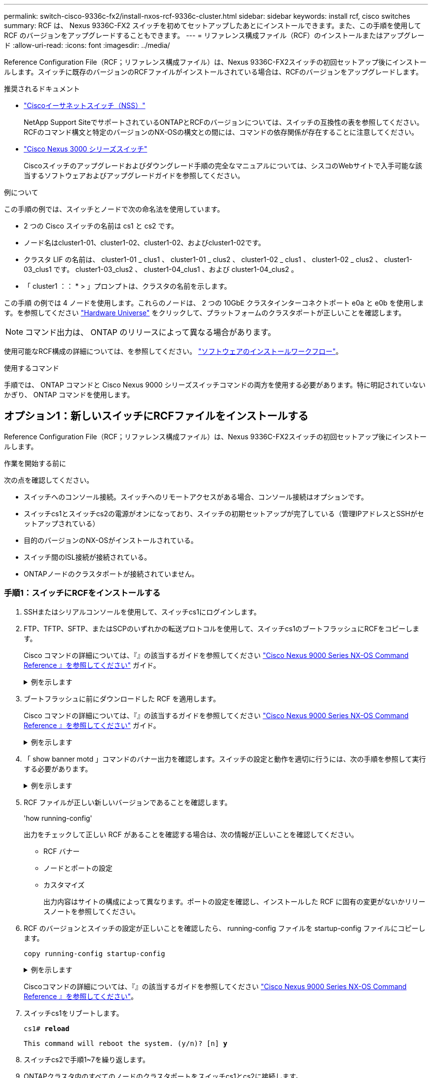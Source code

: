 ---
permalink: switch-cisco-9336c-fx2/install-nxos-rcf-9336c-cluster.html 
sidebar: sidebar 
keywords: install rcf, cisco switches 
summary: RCF は、 Nexus 9336C-FX2 スイッチを初めてセットアップしたあとにインストールできます。また、この手順を使用して RCF のバージョンをアップグレードすることもできます。 
---
= リファレンス構成ファイル（RCF）のインストールまたはアップグレード
:allow-uri-read: 
:icons: font
:imagesdir: ../media/


[role="lead"]
Reference Configuration File（RCF；リファレンス構成ファイル）は、Nexus 9336C-FX2スイッチの初回セットアップ後にインストールします。スイッチに既存のバージョンのRCFファイルがインストールされている場合は、RCFのバージョンをアップグレードします。

.推奨されるドキュメント
* link:https://mysupport.netapp.com/site/info/cisco-ethernet-switch["Ciscoイーサネットスイッチ（NSS）"^]
+
NetApp Support SiteでサポートされているONTAPとRCFのバージョンについては、スイッチの互換性の表を参照してください。RCFのコマンド構文と特定のバージョンのNX-OSの構文との間には、コマンドの依存関係が存在することに注意してください。

* link:https://www.cisco.com/c/en/us/support/switches/nexus-3000-series-switches/products-installation-guides-list.html["Cisco Nexus 3000 シリーズスイッチ"^]
+
Ciscoスイッチのアップグレードおよびダウングレード手順の完全なマニュアルについては、シスコのWebサイトで入手可能な該当するソフトウェアおよびアップグレードガイドを参照してください。



.例について
この手順の例では、スイッチとノードで次の命名法を使用しています。

* 2 つの Cisco スイッチの名前は cs1 と cs2 です。
* ノード名はcluster1-01、cluster1-02、cluster1-02、およびcluster1-02です。
* クラスタ LIF の名前は、 cluster1-01 _ clus1 、 cluster1-01 _ clus2 、 cluster1-02 _ clus1 、 cluster1-02 _ clus2 、 cluster1-03_clus1 です。 cluster1-03_clus2 、 cluster1-04_clus1 、および cluster1-04_clus2 。
* 「 cluster1 ：： * > 」プロンプトは、クラスタの名前を示します。


この手順 の例では 4 ノードを使用します。これらのノードは、 2 つの 10GbE クラスタインターコネクトポート e0a と e0b を使用します。を参照してください https://hwu.netapp.com/SWITCH/INDEX["Hardware Universe"] をクリックして、プラットフォームのクラスタポートが正しいことを確認します。


NOTE: コマンド出力は、 ONTAP のリリースによって異なる場合があります。

使用可能なRCF構成の詳細については、を参照してください。 link:configure-software-overview-9336c-cluster.html["ソフトウェアのインストールワークフロー"]。

.使用するコマンド
手順では、 ONTAP コマンドと Cisco Nexus 9000 シリーズスイッチコマンドの両方を使用する必要があります。特に明記されていないかぎり、 ONTAP コマンドを使用します。



== オプション1：新しいスイッチにRCFファイルをインストールする

Reference Configuration File（RCF；リファレンス構成ファイル）は、Nexus 9336C-FX2スイッチの初回セットアップ後にインストールします。

.作業を開始する前に
次の点を確認してください。

* スイッチへのコンソール接続。スイッチへのリモートアクセスがある場合、コンソール接続はオプションです。
* スイッチcs1とスイッチcs2の電源がオンになっており、スイッチの初期セットアップが完了している（管理IPアドレスとSSHがセットアップされている）
* 目的のバージョンのNX-OSがインストールされている。
* スイッチ間のISL接続が接続されている。
* ONTAPノードのクラスタポートが接続されていません。




=== 手順1：スイッチにRCFをインストールする

. SSHまたはシリアルコンソールを使用して、スイッチcs1にログインします。
. FTP、TFTP、SFTP、またはSCPのいずれかの転送プロトコルを使用して、スイッチcs1のブートフラッシュにRCFをコピーします。
+
Cisco コマンドの詳細については、『』の該当するガイドを参照してください https://www.cisco.com/c/en/us/support/switches/nexus-9336c-fx2-switch/model.html#CommandReferences["Cisco Nexus 9000 Series NX-OS Command Reference 』を参照してください"^] ガイド。

+
.例を示します
[%collapsible]
====
次に、TFTPを使用してスイッチcs1のブートフラッシュにRCFをコピーする例を示します。

[listing, subs="+quotes"]
----
cs1# *copy tftp: bootflash: vrf management*
Enter source filename: *Nexus_9336C_RCF_v1.6-Cluster-HA-Breakout.txt*
Enter hostname for the tftp server: *172.22.201.50*
Trying to connect to tftp server......Connection to Server Established.
TFTP get operation was successful
Copy complete, now saving to disk (please wait)...
----
====
. ブートフラッシュに前にダウンロードした RCF を適用します。
+
Cisco コマンドの詳細については、『』の該当するガイドを参照してください https://www.cisco.com/c/en/us/support/switches/nexus-9336c-fx2-switch/model.html#CommandReferences["Cisco Nexus 9000 Series NX-OS Command Reference 』を参照してください"^] ガイド。

+
.例を示します
[%collapsible]
====
この例は、RCFファイルを示しています `Nexus_9336C_RCF_v1.6-Cluster-HA-Breakout.txt` スイッチcs1にインストールする手順は次のとおりです。

[listing]
----
cs1# copy Nexus_9336C_RCF_v1.6-Cluster-HA-Breakout.txt running-config echo-commands
----
====
. 「 show banner motd 」コマンドのバナー出力を確認します。スイッチの設定と動作を適切に行うには、次の手順を参照して実行する必要があります。
+
.例を示します
[%collapsible]
====
[listing]
----
cs1# show banner motd

******************************************************************************
* NetApp Reference Configuration File (RCF)
*
* Switch   : Nexus N9K-C9336C-FX2
* Filename : Nexus_9336C_RCF_v1.6-Cluster-HA-Breakout.txt
* Date     : 10-23-2020
* Version  : v1.6
*
* Port Usage:
* Ports  1- 3: Breakout mode (4x10G) Intra-Cluster Ports, int e1/1/1-4, e1/2/1-4
, e1/3/1-4
* Ports  4- 6: Breakout mode (4x25G) Intra-Cluster/HA Ports, int e1/4/1-4, e1/5/
1-4, e1/6/1-4
* Ports  7-34: 40/100GbE Intra-Cluster/HA Ports, int e1/7-34
* Ports 35-36: Intra-Cluster ISL Ports, int e1/35-36
*
* Dynamic breakout commands:
* 10G: interface breakout module 1 port <range> map 10g-4x
* 25G: interface breakout module 1 port <range> map 25g-4x
*
* Undo breakout commands and return interfaces to 40/100G configuration in confi
g mode:
* no interface breakout module 1 port <range> map 10g-4x
* no interface breakout module 1 port <range> map 25g-4x
* interface Ethernet <interfaces taken out of breakout mode>
* inherit port-profile 40-100G
* priority-flow-control mode auto
* service-policy input HA
* exit
*
******************************************************************************
----
====
. RCF ファイルが正しい新しいバージョンであることを確認します。
+
'how running-config'

+
出力をチェックして正しい RCF があることを確認する場合は、次の情報が正しいことを確認してください。

+
** RCF バナー
** ノードとポートの設定
** カスタマイズ
+
出力内容はサイトの構成によって異なります。ポートの設定を確認し、インストールした RCF に固有の変更がないかリリースノートを参照してください。



. RCF のバージョンとスイッチの設定が正しいことを確認したら、 running-config ファイルを startup-config ファイルにコピーします。
+
`copy running-config startup-config`

+
.例を示します
[%collapsible]
====
[listing]
----
cs1# copy running-config startup-config [########################################] 100% Copy complete
----
====
+
Ciscoコマンドの詳細については、『』の該当するガイドを参照してください https://www.cisco.com/c/en/us/support/switches/nexus-9336c-fx2-switch/model.html#CommandReferences["Cisco Nexus 9000 Series NX-OS Command Reference 』を参照してください"^]。

. スイッチcs1をリブートします。
+
`cs1# *reload*`

+
`This command will reboot the system. (y/n)?  [n] *y*`

. スイッチcs2で手順1~7を繰り返します。
. ONTAPクラスタ内のすべてのノードのクラスタポートをスイッチcs1とcs2に接続します。




=== 手順2：スイッチの接続を確認する

. クラスタポートに接続されているスイッチポートが*up*であることを確認します。
+
`show interface brief`

+
.例を示します
[%collapsible]
====
[listing, subs="+quotes"]
----
cs1# *show interface brief | grep up*
.
.
Eth1/1/1      1       eth  access up      none                    10G(D) --
Eth1/1/2      1       eth  access up      none                    10G(D) --
Eth1/7        1       eth  trunk  up      none                   100G(D) --
Eth1/8        1       eth  trunk  up      none                   100G(D) --
.
.
----
====
. 次のコマンドを使用して、クラスタノードが正しいクラスタVLANに含まれていることを確認します。
+
`show vlan brief`

+
`show interface trunk`

+
.例を示します
[%collapsible]
====
[listing, subs="+quotes"]
----
cs1# *show vlan brief*

VLAN Name                             Status    Ports
---- -------------------------------- --------- -------------------------------
1    default                          active    Po1, Eth1/1, Eth1/2, Eth1/3
                                                Eth1/4, Eth1/5, Eth1/6, Eth1/7
                                                Eth1/8, Eth1/35, Eth1/36
                                                Eth1/9/1, Eth1/9/2, Eth1/9/3
                                                Eth1/9/4, Eth1/10/1, Eth1/10/2
                                                Eth1/10/3, Eth1/10/4
17   VLAN0017                         active    Eth1/1, Eth1/2, Eth1/3, Eth1/4
                                                Eth1/5, Eth1/6, Eth1/7, Eth1/8
                                                Eth1/9/1, Eth1/9/2, Eth1/9/3
                                                Eth1/9/4, Eth1/10/1, Eth1/10/2
                                                Eth1/10/3, Eth1/10/4
18   VLAN0018                         active    Eth1/1, Eth1/2, Eth1/3, Eth1/4
                                                Eth1/5, Eth1/6, Eth1/7, Eth1/8
                                                Eth1/9/1, Eth1/9/2, Eth1/9/3
                                                Eth1/9/4, Eth1/10/1, Eth1/10/2
                                                Eth1/10/3, Eth1/10/4
31   VLAN0031                         active    Eth1/11, Eth1/12, Eth1/13
                                                Eth1/14, Eth1/15, Eth1/16
                                                Eth1/17, Eth1/18, Eth1/19
                                                Eth1/20, Eth1/21, Eth1/22
32   VLAN0032                         active    Eth1/23, Eth1/24, Eth1/25
                                                Eth1/26, Eth1/27, Eth1/28
                                                Eth1/29, Eth1/30, Eth1/31
                                                Eth1/32, Eth1/33, Eth1/34
33   VLAN0033                         active    Eth1/11, Eth1/12, Eth1/13
                                                Eth1/14, Eth1/15, Eth1/16
                                                Eth1/17, Eth1/18, Eth1/19
                                                Eth1/20, Eth1/21, Eth1/22
34   VLAN0034                         active    Eth1/23, Eth1/24, Eth1/25
                                                Eth1/26, Eth1/27, Eth1/28
                                                Eth1/29, Eth1/30, Eth1/31
                                                Eth1/32, Eth1/33, Eth1/34

cs1# *show interface trunk*

-----------------------------------------------------
Port          Native  Status        Port
              Vlan                  Channel
-----------------------------------------------------
Eth1/1        1       trunking      --
Eth1/2        1       trunking      --
Eth1/3        1       trunking      --
Eth1/4        1       trunking      --
Eth1/5        1       trunking      --
Eth1/6        1       trunking      --
Eth1/7        1       trunking      --
Eth1/8        1       trunking      --
Eth1/9/1      1       trunking      --
Eth1/9/2      1       trunking      --
Eth1/9/3      1       trunking      --
Eth1/9/4      1       trunking      --
Eth1/10/1     1       trunking      --
Eth1/10/2     1       trunking      --
Eth1/10/3     1       trunking      --
Eth1/10/4     1       trunking      --
Eth1/11       33      trunking      --
Eth1/12       33      trunking      --
Eth1/13       33      trunking      --
Eth1/14       33      trunking      --
Eth1/15       33      trunking      --
Eth1/16       33      trunking      --
Eth1/17       33      trunking      --
Eth1/18       33      trunking      --
Eth1/19       33      trunking      --
Eth1/20       33      trunking      --
Eth1/21       33      trunking      --
Eth1/22       33      trunking      --
Eth1/23       34      trunking      --
Eth1/24       34      trunking      --
Eth1/25       34      trunking      --
Eth1/26       34      trunking      --
Eth1/27       34      trunking      --
Eth1/28       34      trunking      --
Eth1/29       34      trunking      --
Eth1/30       34      trunking      --
Eth1/31       34      trunking      --
Eth1/32       34      trunking      --
Eth1/33       34      trunking      --
Eth1/34       34      trunking      --
Eth1/35       1       trnk-bndl     Po1
Eth1/36       1       trnk-bndl     Po1
Po1           1       trunking      --

------------------------------------------------------
Port          Vlans Allowed on Trunk
------------------------------------------------------
Eth1/1        1,17-18
Eth1/2        1,17-18
Eth1/3        1,17-18
Eth1/4        1,17-18
Eth1/5        1,17-18
Eth1/6        1,17-18
Eth1/7        1,17-18
Eth1/8        1,17-18
Eth1/9/1      1,17-18
Eth1/9/2      1,17-18
Eth1/9/3      1,17-18
Eth1/9/4      1,17-18
Eth1/10/1     1,17-18
Eth1/10/2     1,17-18
Eth1/10/3     1,17-18
Eth1/10/4     1,17-18
Eth1/11       31,33
Eth1/12       31,33
Eth1/13       31,33
Eth1/14       31,33
Eth1/15       31,33
Eth1/16       31,33
Eth1/17       31,33
Eth1/18       31,33
Eth1/19       31,33
Eth1/20       31,33
Eth1/21       31,33
Eth1/22       31,33
Eth1/23       32,34
Eth1/24       32,34
Eth1/25       32,34
Eth1/26       32,34
Eth1/27       32,34
Eth1/28       32,34
Eth1/29       32,34
Eth1/30       32,34
Eth1/31       32,34
Eth1/32       32,34
Eth1/33       32,34
Eth1/34       32,34
Eth1/35       1
Eth1/36       1
Po1           1
..
..
..
..
..
----
====
+

NOTE: 特定のポートおよびVLANの使用方法の詳細については、RCFのバナーおよび重要な注意事項のセクションを参照してください。

. cs1 と cs2 間の ISL が機能していることを確認します。
+
「ポートチャネルの概要」

+
.例を示します
[%collapsible]
====
[listing, subs="+quotes"]
----
cs1# *show port-channel summary*
Flags:  D - Down        P - Up in port-channel (members)
        I - Individual  H - Hot-standby (LACP only)
        s - Suspended   r - Module-removed
        b - BFD Session Wait
        S - Switched    R - Routed
        U - Up (port-channel)
        p - Up in delay-lacp mode (member)
        M - Not in use. Min-links not met
--------------------------------------------------------------------------------
Group Port-       Type     Protocol  Member Ports      Channel
--------------------------------------------------------------------------------
1     Po1(SU)     Eth      LACP      Eth1/35(P)        Eth1/36(P)
cs1#
----
====




=== 手順3：ONTAPクラスタをセットアップする

NetAppでは、System Managerを使用して新しいクラスタをセットアップすることを推奨しています。

System Managerでは、ノード管理IPアドレスの割り当て、クラスタの初期化、ローカル階層の作成、プロトコルの設定、初期ストレージのプロビジョニングなど、クラスタのセットアップと設定のワークフローをシンプルかつ簡単に実行できます。

に進みます https://docs.netapp.com/us-en/ontap/task_configure_ontap.html["System Managerを使用して新しいクラスタにONTAPを設定します"] を参照してください。



== オプション2：既存のスイッチを新しいバージョンのRCFにアップグレードする

運用中のスイッチに既存のバージョンのRCFファイルがインストールされている場合は、RCFのバージョンをアップグレードします。

.作業を開始する前に
次のものがあることを確認します。

* スイッチ設定の現在のバックアップ。
* クラスタが完全に機能している（ログにエラーがない、または同様の問題が発生している）。
* 現在のRCFファイル。
* RCFのバージョンを更新する場合は、目的のブートイメージが反映されたブート設定がRCFに必要です。
+
現在のブートイメージを反映するようにブート設定を変更する必要がある場合は、あとでリブートしたときに正しいバージョンがインスタンス化されるように、 RCF を再適用する前に変更する必要があります。




NOTE: この手順 では、動作可能なInter-Switch Link（ISL；スイッチ間リンク）は必要ありません。RCFのバージョンを変更するとISL接続に一時的に影響する可能性があるため、これは設計上の変更です。クラスタのノンストップオペレーションを実現するために、次の手順 は、ターゲットスイッチでの手順の実行中に、すべてのクラスタLIFを動作しているパートナースイッチに移行します。


CAUTION: 新しいバージョンのスイッチソフトウェアと RCF をインストールする前に、スイッチの設定を消去し、基本的な設定を完了する必要があります。スイッチ設定を消去する前に、シリアルコンソールを使用してスイッチに接続するか、基本的な設定情報を保持しておく必要があります。



=== 手順1：アップグレードの準備

. クラスタスイッチに接続されている各ノードのクラスタポートを表示します。
+
「 network device-discovery show 」のように表示されます

+
.例を示します
[%collapsible]
====
[listing, subs="+quotes"]
----
cluster1::*> *network device-discovery show*
Node/       Local  Discovered
Protocol    Port   Device (LLDP: ChassisID)  Interface         Platform
----------- ------ ------------------------- ----------------  --------
cluster1-01/cdp
            e0a    cs1                       Ethernet1/7       N9K-C9336C
            e0d    cs2                       Ethernet1/7       N9K-C9336C
cluster1-02/cdp
            e0a    cs1                       Ethernet1/8       N9K-C9336C
            e0d    cs2                       Ethernet1/8       N9K-C9336C
cluster1-03/cdp
            e0a    cs1                       Ethernet1/1/1     N9K-C9336C
            e0b    cs2                       Ethernet1/1/1     N9K-C9336C
cluster1-04/cdp
            e0a    cs1                       Ethernet1/1/2     N9K-C9336C
            e0b    cs2                       Ethernet1/1/2     N9K-C9336C
cluster1::*>
----
====
. 各クラスタポートの管理ステータスと動作ステータスを確認します。
+
.. すべてのクラスタポートが正常な状態で稼働していることを確認します。
+
`network port show –role cluster`

+
.例を示します
[%collapsible]
====
[listing, subs="+quotes"]
----
cluster1::*> *network port show -role cluster*

Node: cluster1-01
                                                                       Ignore
                                                  Speed(Mbps) Health   Health
Port      IPspace      Broadcast Domain Link MTU  Admin/Oper  Status   Status
--------- ------------ ---------------- ---- ---- ----------- -------- ------
e0a       Cluster      Cluster          up   9000  auto/100000 healthy false
e0d       Cluster      Cluster          up   9000  auto/100000 healthy false

Node: cluster1-02
                                                                       Ignore
                                                  Speed(Mbps) Health   Health
Port      IPspace      Broadcast Domain Link MTU  Admin/Oper  Status   Status
--------- ------------ ---------------- ---- ---- ----------- -------- ------
e0a       Cluster      Cluster          up   9000  auto/100000 healthy false
e0d       Cluster      Cluster          up   9000  auto/100000 healthy false
8 entries were displayed.

Node: cluster1-03

   Ignore
                                                  Speed(Mbps) Health   Health
Port      IPspace      Broadcast Domain Link MTU  Admin/Oper  Status   Status
--------- ------------ ---------------- ---- ---- ----------- -------- ------
e0a       Cluster      Cluster          up   9000  auto/10000 healthy  false
e0b       Cluster      Cluster          up   9000  auto/10000 healthy  false

Node: cluster1-04
                                                                       Ignore
                                                  Speed(Mbps) Health   Health
Port      IPspace      Broadcast Domain Link MTU  Admin/Oper  Status   Status
--------- ------------ ---------------- ---- ---- ----------- -------- ------
e0a       Cluster      Cluster          up   9000  auto/10000 healthy  false
e0b       Cluster      Cluster          up   9000  auto/10000 healthy  false
cluster1::*>
----
====
.. すべてのクラスタインターフェイス（ LIF ）がホームポートにあることを確認します。
+
「 network interface show -role cluster 」のように表示されます

+
.例を示します
[%collapsible]
====
[listing, subs="+quotes"]
----
cluster1::*> *network interface show -role cluster*
            Logical            Status     Network           Current      Current Is
Vserver     Interface          Admin/Oper Address/Mask      Node         Port    Home
----------- ------------------ ---------- ----------------- ------------ ------- ----
Cluster
            cluster1-01_clus1  up/up     169.254.3.4/23     cluster1-01  e0a     true
            cluster1-01_clus2  up/up     169.254.3.5/23     cluster1-01  e0d     true
            cluster1-02_clus1  up/up     169.254.3.8/23     cluster1-02  e0a     true
            cluster1-02_clus2  up/up     169.254.3.9/23     cluster1-02  e0d     true
            cluster1-03_clus1  up/up     169.254.1.3/23     cluster1-03  e0a     true
            cluster1-03_clus2  up/up     169.254.1.1/23     cluster1-03  e0b     true
            cluster1-04_clus1  up/up     169.254.1.6/23     cluster1-04  e0a     true
            cluster1-04_clus2  up/up     169.254.1.7/23     cluster1-04  e0b     true
8 entries were displayed.
cluster1::*>
----
====
.. クラスタが両方のクラスタスイッチの情報を表示していることを確認します。
+
system cluster-switch show -is-monitoring enabled-operational true を使用します

+
.例を示します
[%collapsible]
====
[listing, subs="+quotes"]
----
cluster1::*> *system cluster-switch show -is-monitoring-enabled-operational true*
Switch                      Type               Address          Model
--------------------------- ------------------ ---------------- -----
cs1                         cluster-network    10.233.205.90    N9K-C9336C
     Serial Number: FOCXXXXXXGD
      Is Monitored: true
            Reason: None
  Software Version: Cisco Nexus Operating System (NX-OS) Software, Version
                    9.3(5)
    Version Source: CDP

cs2                         cluster-network    10.233.205.91    N9K-C9336C
     Serial Number: FOCXXXXXXGS
      Is Monitored: true
            Reason: None
  Software Version: Cisco Nexus Operating System (NX-OS) Software, Version
                    9.3(5)
    Version Source: CDP
cluster1::*>
----
====


. クラスタ LIF で自動リバートを無効にします。
+
`cluster1::*> *network interface modify -vserver Cluster -lif * -auto-revert false*`





=== 手順2：ポートを設定する

. クラスタスイッチ cs1 で、ノードのクラスタポートに接続されているポートをシャットダウンします。
+
`cs1(config)# *interface eth1/1/1-2,eth1/7-8*`

+
`cs1(config-if-range)# *shutdown*`

. クラスタスイッチcs1でホストされているポートにクラスタLIFがフェイルオーバーされたことを確認します。これには数秒かかることがあります。
+
「 network interface show -role cluster 」のように表示されます

+
.例を示します
[%collapsible]
====
[listing, subs="+quotes"]
----
cluster1::*> *network interface show -role cluster*
            Logical           Status     Network            Current       Current Is
Vserver     Interface         Admin/Oper Address/Mask       Node          Port    Home
----------- ----------------- ---------- ------------------ ------------- ------- ----
Cluster
            cluster1-01_clus1 up/up      169.254.3.4/23     cluster1-01   e0a     true
            cluster1-01_clus2 up/up      169.254.3.5/23     cluster1-01   e0a     false
            cluster1-02_clus1 up/up      169.254.3.8/23     cluster1-02   e0a     true
            cluster1-02_clus2 up/up      169.254.3.9/23     cluster1-02   e0a     false
            cluster1-03_clus1 up/up      169.254.1.3/23     cluster1-03   e0a     true
            cluster1-03_clus2 up/up      169.254.1.1/23     cluster1-03   e0a     false
            cluster1-04_clus1 up/up      169.254.1.6/23     cluster1-04   e0a     true
            cluster1-04_clus2 up/up      169.254.1.7/23     cluster1-04   e0a     false
8 entries were displayed.
cluster1::*>
----
====
. クラスタが正常であることを確認します。
+
「 cluster show 」を参照してください

+
.例を示します
[%collapsible]
====
[listing, subs="+quotes"]
----
cluster1::*> *cluster show*
Node                 Health  Eligibility   Epsilon
-------------------- ------- ------------  -------
cluster1-01          true    true          false
cluster1-02          true    true          false
cluster1-03          true    true          true
cluster1-04          true    true          false
4 entries were displayed.
cluster1::*>
----
====
. 現在のスイッチ設定のコピーをまだ保存していない場合は、次のコマンドの出力をテキストファイルにコピーして保存します。
+
'how running-config'

+
.. 現在のrunning-configと使用中のRCFファイル（組織のSNMP設定など）の間にカスタムで追加された内容を記録します。
.. NX-OS 10.2以降の場合は、 `show diff running-config` コマンドを使用して、ブートフラッシュに保存されているRCFファイルと比較します。  それ以外の場合は、3番目のパーツの差分/比較ツールを使用します。


. 基本設定の詳細をブートフラッシュのwrite_erase.cfgファイルに保存します。
+
`switch# show run | i "username admin password" > bootflash:write_erase.cfg`

+
`switch# show run | section "vrf context management" >> bootflash:write_erase.cfg`

+
`switch# show run | section "interface mgmt0" >> bootflash:write_erase.cfg`

+
`switch# show run | section "switchname" >> bootflash:write_erase.cfg`

. 問題write eraseコマンドを使用して、現在保存されている設定を消去します。
+
`switch# write erase`

+
`Warning: This command will erase the startup-configuration.`

+
`Do you wish to proceed anyway? (y/n)  [n] y`

. 以前に保存した基本設定をスタートアップコンフィギュレーションにコピーします。
+
`switch# copy write_erase.cfg startup-config`

. スイッチをリブートします。
+
`switch# reload`

+
`This command will reboot the system. (y/n)?  [n] y`

. 管理IPアドレスに再びアクセスできるようになったら、SSHを使用してスイッチにログインします。
+
SSHキーに関連するホストファイルエントリの更新が必要になる場合があります。

. FTP、TFTP、SFTP、またはSCPのいずれかの転送プロトコルを使用して、スイッチcs1のブートフラッシュにRCFをコピーします。
+
Cisco コマンドの詳細については、『』の該当するガイドを参照してください https://www.cisco.com/c/en/us/support/switches/nexus-9336c-fx2-switch/model.html#CommandReferences["Cisco Nexus 9000 Series NX-OS Command Reference 』を参照してください"^] ガイド。

+
.例を示します
[%collapsible]
====
次に、TFTPを使用してスイッチcs1のブートフラッシュにRCFをコピーする例を示します。

[listing, subs="+quotes"]
----
cs1# *copy tftp: bootflash: vrf management*
Enter source filename: *Nexus_9336C_RCF_v1.6-Cluster-HA-Breakout.txt*
Enter hostname for the tftp server: *172.22.201.50*
Trying to connect to tftp server......Connection to Server Established.
TFTP get operation was successful
Copy complete, now saving to disk (please wait)...
----
====
. ブートフラッシュに前にダウンロードした RCF を適用します。
+
Cisco コマンドの詳細については、『』の該当するガイドを参照してください https://www.cisco.com/c/en/us/support/switches/nexus-9336c-fx2-switch/model.html#CommandReferences["Cisco Nexus 9000 Series NX-OS Command Reference 』を参照してください"^] ガイド。

+
.例を示します
[%collapsible]
====
この例は、RCFファイルを示しています `Nexus_9336C_RCF_v1.6-Cluster-HA-Breakout.txt` スイッチcs1にインストールする手順は次のとおりです。

[listing]
----
cs1# copy Nexus_9336C_RCF_v1.6-Cluster-HA-Breakout.txt running-config echo-commands
----
====
. 「 show banner motd 」コマンドのバナー出力を確認します。スイッチの設定と動作を適切に行うには、次の手順を参照して実行する必要があります。
+
.例を示します
[%collapsible]
====
[listing]
----
cs1# show banner motd

******************************************************************************
* NetApp Reference Configuration File (RCF)
*
* Switch   : Nexus N9K-C9336C-FX2
* Filename : Nexus_9336C_RCF_v1.6-Cluster-HA-Breakout.txt
* Date     : 10-23-2020
* Version  : v1.6
*
* Port Usage:
* Ports  1- 3: Breakout mode (4x10G) Intra-Cluster Ports, int e1/1/1-4, e1/2/1-4
, e1/3/1-4
* Ports  4- 6: Breakout mode (4x25G) Intra-Cluster/HA Ports, int e1/4/1-4, e1/5/
1-4, e1/6/1-4
* Ports  7-34: 40/100GbE Intra-Cluster/HA Ports, int e1/7-34
* Ports 35-36: Intra-Cluster ISL Ports, int e1/35-36
*
* Dynamic breakout commands:
* 10G: interface breakout module 1 port <range> map 10g-4x
* 25G: interface breakout module 1 port <range> map 25g-4x
*
* Undo breakout commands and return interfaces to 40/100G configuration in confi
g mode:
* no interface breakout module 1 port <range> map 10g-4x
* no interface breakout module 1 port <range> map 25g-4x
* interface Ethernet <interfaces taken out of breakout mode>
* inherit port-profile 40-100G
* priority-flow-control mode auto
* service-policy input HA
* exit
*
******************************************************************************
----
====
. RCF ファイルが正しい新しいバージョンであることを確認します。
+
'how running-config'

+
出力をチェックして正しい RCF があることを確認する場合は、次の情報が正しいことを確認してください。

+
** RCF バナー
** ノードとポートの設定
** カスタマイズ
+
出力内容はサイトの構成によって異なります。ポートの設定を確認し、インストールした RCF に固有の変更がないかリリースノートを参照してください。



. 以前に特定したカスタムの追加機能をスイッチ構成に再度適用します。
. RCFのバージョン、カスタム追加、およびスイッチの設定が正しいことを確認したら、running-configファイルをstartup-configファイルにコピーします。
+
Cisco コマンドの詳細については、『』の該当するガイドを参照してください https://www.cisco.com/c/en/us/support/switches/nexus-9336c-fx2-switch/model.html#CommandReferences["Cisco Nexus 9000 Series NX-OS Command Reference 』を参照してください"^] ガイド。

+
`cs1# copy running-config startup-config`

+
`[########################################] 100% Copy complete`

. スイッチcs1をリブートします。スイッチのリブート中にノードで報告される「cluster switch health monitor」アラートおよび「cluster ports down」イベントは無視してかまいません。
+
`cs1# *reload*`

+
`This command will reboot the system. (y/n)?  [n] *y*`

. クラスタのクラスタポートの健常性を確認します。
+
.. クラスタポートが起動しており、クラスタ内のすべてのノードで正常に動作していることを確認します。
+
「 network port show -role cluster 」のように表示されます

+
.例を示します
[%collapsible]
====
[listing, subs="+quotes"]
----
cluster1::*> *network port show -role cluster*

Node: cluster1-01
                                                                       Ignore
                                                  Speed(Mbps) Health   Health
Port      IPspace      Broadcast Domain Link MTU  Admin/Oper  Status   Status
--------- ------------ ---------------- ---- ---- ----------- -------- ------
e0a       Cluster      Cluster          up   9000  auto/10000 healthy  false
e0b       Cluster      Cluster          up   9000  auto/10000 healthy  false

Node: cluster1-02
                                                                       Ignore
                                                  Speed(Mbps) Health   Health
Port      IPspace      Broadcast Domain Link MTU  Admin/Oper  Status   Status
--------- ------------ ---------------- ---- ---- ----------- -------- ------
e0a       Cluster      Cluster          up   9000  auto/10000 healthy  false
e0b       Cluster      Cluster          up   9000  auto/10000 healthy  false

Node: cluster1-03
                                                                       Ignore
                                                  Speed(Mbps) Health   Health
Port      IPspace      Broadcast Domain Link MTU  Admin/Oper  Status   Status
--------- ------------ ---------------- ---- ---- ----------- -------- ------
e0a       Cluster      Cluster          up   9000  auto/100000 healthy false
e0d       Cluster      Cluster          up   9000  auto/100000 healthy false

Node: cluster1-04
                                                                       Ignore
                                                  Speed(Mbps) Health   Health
Port      IPspace      Broadcast Domain Link MTU  Admin/Oper  Status   Status
--------- ------------ ---------------- ---- ---- ----------- -------- ------
e0a       Cluster      Cluster          up   9000  auto/100000 healthy false
e0d       Cluster      Cluster          up   9000  auto/100000 healthy false
8 entries were displayed.
----
====
.. クラスタからスイッチの健常性を確認します。
+
「 network device-discovery show -protocol cdp 」と入力します

+
.例を示します
[%collapsible]
====
[listing, subs="+quotes"]
----
cluster1::*> *network device-discovery show -protocol cdp*
Node/       Local  Discovered
Protocol    Port   Device (LLDP: ChassisID)  Interface         Platform
----------- ------ ------------------------- ----------------- --------
cluster1-01/cdp
            e0a    cs1                       Ethernet1/7       N9K-C9336C
            e0d    cs2                       Ethernet1/7       N9K-C9336C
cluster01-2/cdp
            e0a    cs1                       Ethernet1/8       N9K-C9336C
            e0d    cs2                       Ethernet1/8       N9K-C9336C
cluster01-3/cdp
            e0a    cs1                       Ethernet1/1/1     N9K-C9336C
            e0b    cs2                       Ethernet1/1/1     N9K-C9336C
cluster1-04/cdp
            e0a    cs1                       Ethernet1/1/2     N9K-C9336C
            e0b    cs2                       Ethernet1/1/2     N9K-C9336C

cluster1::*> *system cluster-switch show -is-monitoring-enabled-operational true*
Switch                      Type               Address          Model
--------------------------- ------------------ ---------------- -----
cs1                         cluster-network    10.233.205.90    NX9-C9336C
     Serial Number: FOCXXXXXXGD
      Is Monitored: true
            Reason: None
  Software Version: Cisco Nexus Operating System (NX-OS) Software, Version
                    9.3(5)
    Version Source: CDP

cs2                         cluster-network    10.233.205.91    NX9-C9336C
     Serial Number: FOCXXXXXXGS
      Is Monitored: true
            Reason: None
  Software Version: Cisco Nexus Operating System (NX-OS) Software, Version
                    9.3(5)
    Version Source: CDP

2 entries were displayed.
----
スイッチにロードした RCF バージョンによっては、 cs1 スイッチコンソールで次の出力が表示されることがあります。

[listing]
----
2020 Nov 17 16:07:18 cs1 %$ VDC-1 %$ %STP-2-UNBLOCK_CONSIST_PORT: Unblocking port port-channel1 on VLAN0092. Port consistency restored.
2020 Nov 17 16:07:23 cs1 %$ VDC-1 %$ %STP-2-BLOCK_PVID_PEER: Blocking port-channel1 on VLAN0001. Inconsistent peer vlan.
2020 Nov 17 16:07:23 cs1 %$ VDC-1 %$ %STP-2-BLOCK_PVID_LOCAL: Blocking port-channel1 on VLAN0092. Inconsistent local vlan.
----
====


. クラスタが正常であることを確認します。
+
「 cluster show 」を参照してください

+
.例を示します
[%collapsible]
====
[listing, subs="+quotes"]
----
cluster1::*> *cluster show*
Node                 Health   Eligibility   Epsilon
-------------------- -------- ------------- -------
cluster1-01          true     true          false
cluster1-02          true     true          false
cluster1-03          true     true          true
cluster1-04          true     true          false
4 entries were displayed.
cluster1::*>
----
====
. スイッチcs2で手順1~18を繰り返します。
. クラスタ LIF で自動リバートを有効にします。
+
`cluster1::*> *network interface modify -vserver Cluster -lif * -auto-revert True*`





=== 手順3：クラスタのネットワーク構成とクラスタの健全性を確認する

. クラスタポートに接続されているスイッチポートが*up*であることを確認します。
+
`show interface brief`

+
.例を示します
[%collapsible]
====
[listing, subs="+quotes"]
----
cs1# *show interface brief | grep up*
.
.
Eth1/1/1      1       eth  access up      none                    10G(D) --
Eth1/1/2      1       eth  access up      none                    10G(D) --
Eth1/7        1       eth  trunk  up      none                   100G(D) --
Eth1/8        1       eth  trunk  up      none                   100G(D) --
.
.
----
====
. 想定したノードが接続されていることを確認します。
+
'How CDP Neighbors' を参照してください

+
.例を示します
[%collapsible]
====
[listing, subs="+quotes"]
----
cs1# *show cdp neighbors*

Capability Codes: R - Router, T - Trans-Bridge, B - Source-Route-Bridge
                  S - Switch, H - Host, I - IGMP, r - Repeater,
                  V - VoIP-Phone, D - Remotely-Managed-Device,
                  s - Supports-STP-Dispute

Device-ID          Local Intrfce  Hldtme Capability  Platform      Port ID
node1              Eth1/1         133    H           FAS2980       e0a
node2              Eth1/2         133    H           FAS2980       e0a
cs1                Eth1/35        175    R S I s     N9K-C9336C    Eth1/35
cs1                Eth1/36        175    R S I s     N9K-C9336C    Eth1/36

Total entries displayed: 4
----
====
. 次のコマンドを使用して、クラスタノードが正しいクラスタVLANに含まれていることを確認します。
+
`show vlan brief`

+
`show interface trunk`

+
.例を示します
[%collapsible]
====
[listing, subs="+quotes"]
----
cs1# *show vlan brief*

VLAN Name                             Status    Ports
---- -------------------------------- --------- -------------------------------
1    default                          active    Po1, Eth1/1, Eth1/2, Eth1/3
                                                Eth1/4, Eth1/5, Eth1/6, Eth1/7
                                                Eth1/8, Eth1/35, Eth1/36
                                                Eth1/9/1, Eth1/9/2, Eth1/9/3
                                                Eth1/9/4, Eth1/10/1, Eth1/10/2
                                                Eth1/10/3, Eth1/10/4
17   VLAN0017                         active    Eth1/1, Eth1/2, Eth1/3, Eth1/4
                                                Eth1/5, Eth1/6, Eth1/7, Eth1/8
                                                Eth1/9/1, Eth1/9/2, Eth1/9/3
                                                Eth1/9/4, Eth1/10/1, Eth1/10/2
                                                Eth1/10/3, Eth1/10/4
18   VLAN0018                         active    Eth1/1, Eth1/2, Eth1/3, Eth1/4
                                                Eth1/5, Eth1/6, Eth1/7, Eth1/8
                                                Eth1/9/1, Eth1/9/2, Eth1/9/3
                                                Eth1/9/4, Eth1/10/1, Eth1/10/2
                                                Eth1/10/3, Eth1/10/4
31   VLAN0031                         active    Eth1/11, Eth1/12, Eth1/13
                                                Eth1/14, Eth1/15, Eth1/16
                                                Eth1/17, Eth1/18, Eth1/19
                                                Eth1/20, Eth1/21, Eth1/22
32   VLAN0032                         active    Eth1/23, Eth1/24, Eth1/25
                                                Eth1/26, Eth1/27, Eth1/28
                                                Eth1/29, Eth1/30, Eth1/31
                                                Eth1/32, Eth1/33, Eth1/34
33   VLAN0033                         active    Eth1/11, Eth1/12, Eth1/13
                                                Eth1/14, Eth1/15, Eth1/16
                                                Eth1/17, Eth1/18, Eth1/19
                                                Eth1/20, Eth1/21, Eth1/22
34   VLAN0034                         active    Eth1/23, Eth1/24, Eth1/25
                                                Eth1/26, Eth1/27, Eth1/28
                                                Eth1/29, Eth1/30, Eth1/31
                                                Eth1/32, Eth1/33, Eth1/34

cs1# *show interface trunk*

-----------------------------------------------------
Port          Native  Status        Port
              Vlan                  Channel
-----------------------------------------------------
Eth1/1        1       trunking      --
Eth1/2        1       trunking      --
Eth1/3        1       trunking      --
Eth1/4        1       trunking      --
Eth1/5        1       trunking      --
Eth1/6        1       trunking      --
Eth1/7        1       trunking      --
Eth1/8        1       trunking      --
Eth1/9/1      1       trunking      --
Eth1/9/2      1       trunking      --
Eth1/9/3      1       trunking      --
Eth1/9/4      1       trunking      --
Eth1/10/1     1       trunking      --
Eth1/10/2     1       trunking      --
Eth1/10/3     1       trunking      --
Eth1/10/4     1       trunking      --
Eth1/11       33      trunking      --
Eth1/12       33      trunking      --
Eth1/13       33      trunking      --
Eth1/14       33      trunking      --
Eth1/15       33      trunking      --
Eth1/16       33      trunking      --
Eth1/17       33      trunking      --
Eth1/18       33      trunking      --
Eth1/19       33      trunking      --
Eth1/20       33      trunking      --
Eth1/21       33      trunking      --
Eth1/22       33      trunking      --
Eth1/23       34      trunking      --
Eth1/24       34      trunking      --
Eth1/25       34      trunking      --
Eth1/26       34      trunking      --
Eth1/27       34      trunking      --
Eth1/28       34      trunking      --
Eth1/29       34      trunking      --
Eth1/30       34      trunking      --
Eth1/31       34      trunking      --
Eth1/32       34      trunking      --
Eth1/33       34      trunking      --
Eth1/34       34      trunking      --
Eth1/35       1       trnk-bndl     Po1
Eth1/36       1       trnk-bndl     Po1
Po1           1       trunking      --

------------------------------------------------------
Port          Vlans Allowed on Trunk
------------------------------------------------------
Eth1/1        1,17-18
Eth1/2        1,17-18
Eth1/3        1,17-18
Eth1/4        1,17-18
Eth1/5        1,17-18
Eth1/6        1,17-18
Eth1/7        1,17-18
Eth1/8        1,17-18
Eth1/9/1      1,17-18
Eth1/9/2      1,17-18
Eth1/9/3      1,17-18
Eth1/9/4      1,17-18
Eth1/10/1     1,17-18
Eth1/10/2     1,17-18
Eth1/10/3     1,17-18
Eth1/10/4     1,17-18
Eth1/11       31,33
Eth1/12       31,33
Eth1/13       31,33
Eth1/14       31,33
Eth1/15       31,33
Eth1/16       31,33
Eth1/17       31,33
Eth1/18       31,33
Eth1/19       31,33
Eth1/20       31,33
Eth1/21       31,33
Eth1/22       31,33
Eth1/23       32,34
Eth1/24       32,34
Eth1/25       32,34
Eth1/26       32,34
Eth1/27       32,34
Eth1/28       32,34
Eth1/29       32,34
Eth1/30       32,34
Eth1/31       32,34
Eth1/32       32,34
Eth1/33       32,34
Eth1/34       32,34
Eth1/35       1
Eth1/36       1
Po1           1
..
..
..
..
..
----
====
+

NOTE: 特定のポートおよびVLANの使用方法の詳細については、RCFのバナーおよび重要な注意事項のセクションを参照してください。

. cs1 と cs2 間の ISL が機能していることを確認します。
+
「ポートチャネルの概要」

+
.例を示します
[%collapsible]
====
[listing, subs="+quotes"]
----
cs1# *show port-channel summary*
Flags:  D - Down        P - Up in port-channel (members)
        I - Individual  H - Hot-standby (LACP only)
        s - Suspended   r - Module-removed
        b - BFD Session Wait
        S - Switched    R - Routed
        U - Up (port-channel)
        p - Up in delay-lacp mode (member)
        M - Not in use. Min-links not met
--------------------------------------------------------------------------------
Group Port-       Type     Protocol  Member Ports      Channel
--------------------------------------------------------------------------------
1     Po1(SU)     Eth      LACP      Eth1/35(P)        Eth1/36(P)
cs1#
----
====
. クラスタ LIF がホームポートにリバートされたことを確認します。
+
「 network interface show -role cluster 」のように表示されます

+
.例を示します
[%collapsible]
====
[listing, subs="+quotes"]
----
cluster1::*> *network interface show -role cluster*
            Logical            Status     Network            Current             Current Is
Vserver     Interface          Admin/Oper Address/Mask       Node                Port    Home
----------- ------------------ ---------- ------------------ ------------------- ------- ----
Cluster
            cluster1-01_clus1  up/up      169.254.3.4/23     cluster1-01         e0d     true
            cluster1-01_clus2  up/up      169.254.3.5/23     cluster1-01         e0d     true
            cluster1-02_clus1  up/up      169.254.3.8/23     cluster1-02         e0d     true
            cluster1-02_clus2  up/up      169.254.3.9/23     cluster1-02         e0d     true
            cluster1-03_clus1  up/up      169.254.1.3/23     cluster1-03         e0b     true
            cluster1-03_clus2  up/up      169.254.1.1/23     cluster1-03         e0b     true
            cluster1-04_clus1  up/up      169.254.1.6/23     cluster1-04         e0b     true
            cluster1-04_clus2  up/up      169.254.1.7/23     cluster1-04         e0b     true
8 entries were displayed.
cluster1::*>
----
====
+
いずれかのクラスタLIFがホームポートに戻っていない場合は、ローカルノードから手動でリバートします。

+
`network interface revert -vserver vserver_name -lif lif_name`

. クラスタが正常であることを確認します。
+
「 cluster show 」を参照してください

+
.例を示します
[%collapsible]
====
[listing, subs="+quotes"]
----
cluster1::*> *cluster show*
Node                 Health  Eligibility   Epsilon
-------------------- ------- ------------- -------
cluster1-01          true    true          false
cluster1-02          true    true          false
cluster1-03          true    true          true
cluster1-04          true    true          false
4 entries were displayed.
cluster1::*>
----
====
. リモートクラスタインターフェイスに ping を実行して接続を確認します。
+
「 cluster ping-cluster -node local 」を参照してください

+
.例を示します
[%collapsible]
====
[listing, subs="+quotes"]
----
cluster1::*> *cluster ping-cluster -node local*
Host is cluster1-03
Getting addresses from network interface table...
Cluster cluster1-03_clus1 169.254.1.3 cluster1-03 e0a
Cluster cluster1-03_clus2 169.254.1.1 cluster1-03 e0b
Cluster cluster1-04_clus1 169.254.1.6 cluster1-04 e0a
Cluster cluster1-04_clus2 169.254.1.7 cluster1-04 e0b
Cluster cluster1-01_clus1 169.254.3.4 cluster1-01 e0a
Cluster cluster1-01_clus2 169.254.3.5 cluster1-01 e0d
Cluster cluster1-02_clus1 169.254.3.8 cluster1-02 e0a
Cluster cluster1-02_clus2 169.254.3.9 cluster1-02 e0d
Local = 169.254.1.3 169.254.1.1
Remote = 169.254.1.6 169.254.1.7 169.254.3.4 169.254.3.5 169.254.3.8 169.254.3.9
Cluster Vserver Id = 4294967293
Ping status:
............
Basic connectivity succeeds on 12 path(s)
Basic connectivity fails on 0 path(s)
................................................
Detected 9000 byte MTU on 12 path(s):
    Local 169.254.1.3 to Remote 169.254.1.6
    Local 169.254.1.3 to Remote 169.254.1.7
    Local 169.254.1.3 to Remote 169.254.3.4
    Local 169.254.1.3 to Remote 169.254.3.5
    Local 169.254.1.3 to Remote 169.254.3.8
    Local 169.254.1.3 to Remote 169.254.3.9
    Local 169.254.1.1 to Remote 169.254.1.6
    Local 169.254.1.1 to Remote 169.254.1.7
    Local 169.254.1.1 to Remote 169.254.3.4
    Local 169.254.1.1 to Remote 169.254.3.5
    Local 169.254.1.1 to Remote 169.254.3.8
    Local 169.254.1.1 to Remote 169.254.3.9
Larger than PMTU communication succeeds on 12 path(s)
RPC status:
6 paths up, 0 paths down (tcp check)
6 paths up, 0 paths down (udp check)
----
====

